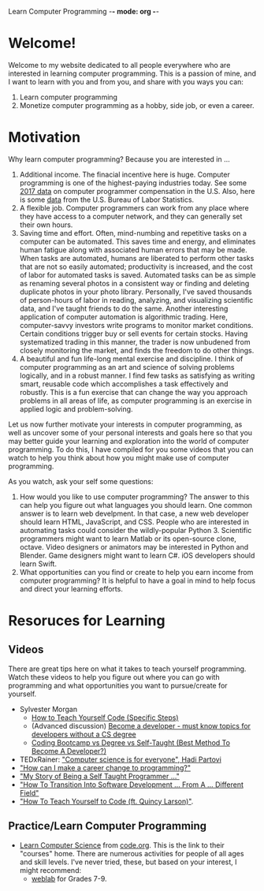Learn Computer Programming -*- mode: org -*-

* Welcome!

Welcome to my website dedicated to all people everywhere who are interested
in learning computer programming. This is a passion of mine, and I want to
learn with you and from you, and share with you ways you can:

1. Learn computer programming
2. Monetize computer programming as a hobby, side job, or even a career.

* Motivation

Why learn computer programming? Because you are interested in ...

1. Additional income. The finacial incentive here is huge. Computer programming is one of the highest-paying industries today. See some [[https://money.usnews.com/careers/best-jobs/computer-programmer/salary][2017 data]] on computer programmer compensation in the U.S. Also, here is some [[https://www.bls.gov/ooh/computer-and-information-technology/computer-programmers.htm][data]] from the U.S. Bureau of Labor Statistics.
2. A flexible job. Computer programmers can work from any place where they have access to a computer network, and they can generally set their own hours.
3. Saving time and effort. Often, mind-numbing and repetitive tasks on a computer can be automated. This saves time and energy, and eliminates human fatigue along with associated human errors that may be made. When tasks are automated, humans are liberated to perform other tasks that are not so easily automated; productivity is increased, and the cost of labor for automated tasks is saved. Automated tasks can be as simple as renaming several photos in a consistent way or finding and deleting duplicate photos in your photo library. Personally, I've saved thousands of person-hours of labor in reading, analyzing, and visualizing scientific data, and I've taught friends to do the same. Another interesting application of computer automation is algorithmic trading. Here, computer-savvy investors write programs to monitor market conditions. Certain conditions trigger buy or sell events for certain stocks. Having systematized trading in this manner, the trader is now unbudened from closely monitoring the market, and finds the freedom to do other things.
4. A beautiful and fun life-long mental exercise and discipline. I think of computer programming as an art and science of solving problems logically, and in a robust manner. I find few tasks as satisfying as writing smart, reusable code which accomplishes a task effectively and robustly. This is a fun exercise that can change the way you approach problems in all areas of life, as computer programming is an exercise in applied logic and problem-solving.
Let us now further motivate your interests in computer programming,
as well as uncover some of your personal interests and goals here so
that you may better guide your learning and exploration into the world of
computer programming. To do this, I have compiled for you some videos
that you can watch to help you think about how you might make use of
computer programming.

As you watch, ask your self some questions:
1. How would you like to use computer programming? The answer to this can help you figure out what languages you should learn. One common answer is to learn web develpment. In that case, a new web developer should learn HTML, JavaScript, and CSS. People who are interested in automating tasks could consider the wildly-popular Python 3. Scientific programmers might want to learn Matlab or its open-source clone, octave. Video designers or animators may be interested in Python and Blender. Game designers might want to learn C#. iOS developers should learn Swift.
2. What opportunities can you find or create to help you earn income from computer programming? It is helpful to have a goal in mind to help focus and direct your learning efforts. 

* Resoruces for Learning

** Videos
There are great tips here on what it takes to teach yourself programming. Watch these videos to help you figure out where you can go with programming and what opportunities you want to pursue/create for yourself.
- Sylvester Morgan
  - [[https://youtu.be/iIfZV43j4UU][How to Teach Yourself Code (Specific Steps)]]
  - (Advanced discussion) [[https://youtu.be/_1wv7b_kHKk][Become a developer - must know topics for developers without a CS degree]]
  - [[https://youtu.be/HX6ckeZYQDg][Coding Bootcamp vs Degree vs Self-Taught (Best Method To Become A Developer?)]]
- TEDxRainer: [[https://youtu.be/FpMNs7H24X0]["Computer science is for everyone", Hadi Partovi]]
- [[https://youtu.be/THSSHUfSZjc]["How can I make a career change to programming?"]]
- [[https://youtu.be/62tsiY5j4_0]["My Story of Being a Self Taught Programmer ..."]]
- [[https://youtu.be/g9-OS0Pbg4I]["How To Transition Into Software Development ... From A ... Different Field"]]
- [[https://youtu.be/qZKvZzRynLE]["How To Teach Yourself to Code (ft. Quincy Larson)"]].



** Practice/Learn Computer Programming
-  [[https://studio.code.org/courses][Learn Computer Science]] from [[https://code.org][code.org]]. This is the link to their "courses" home. There are numerous activities for people of all ages and skill levels. I've never tried, these, but based on your interest, I might recommend:
  - [[https://code.org/educate/weblab][weblab]] for Grades 7-9.
